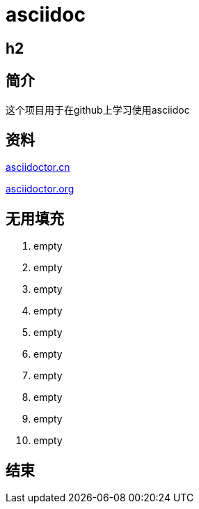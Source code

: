 = asciidoc

== h2

== 简介
这个项目用于在github上学习使用asciidoc

== 资料
https://asciidoctor.cn/docs/asciidoc-syntax-quick-reference[asciidoctor.cn]

https://github.com/asciidoctor/asciidoctor.org[asciidoctor.org]

== 无用填充
. empty
. empty
. empty
. empty
. empty
. empty
. empty
. empty
. empty
. empty

== 结束
